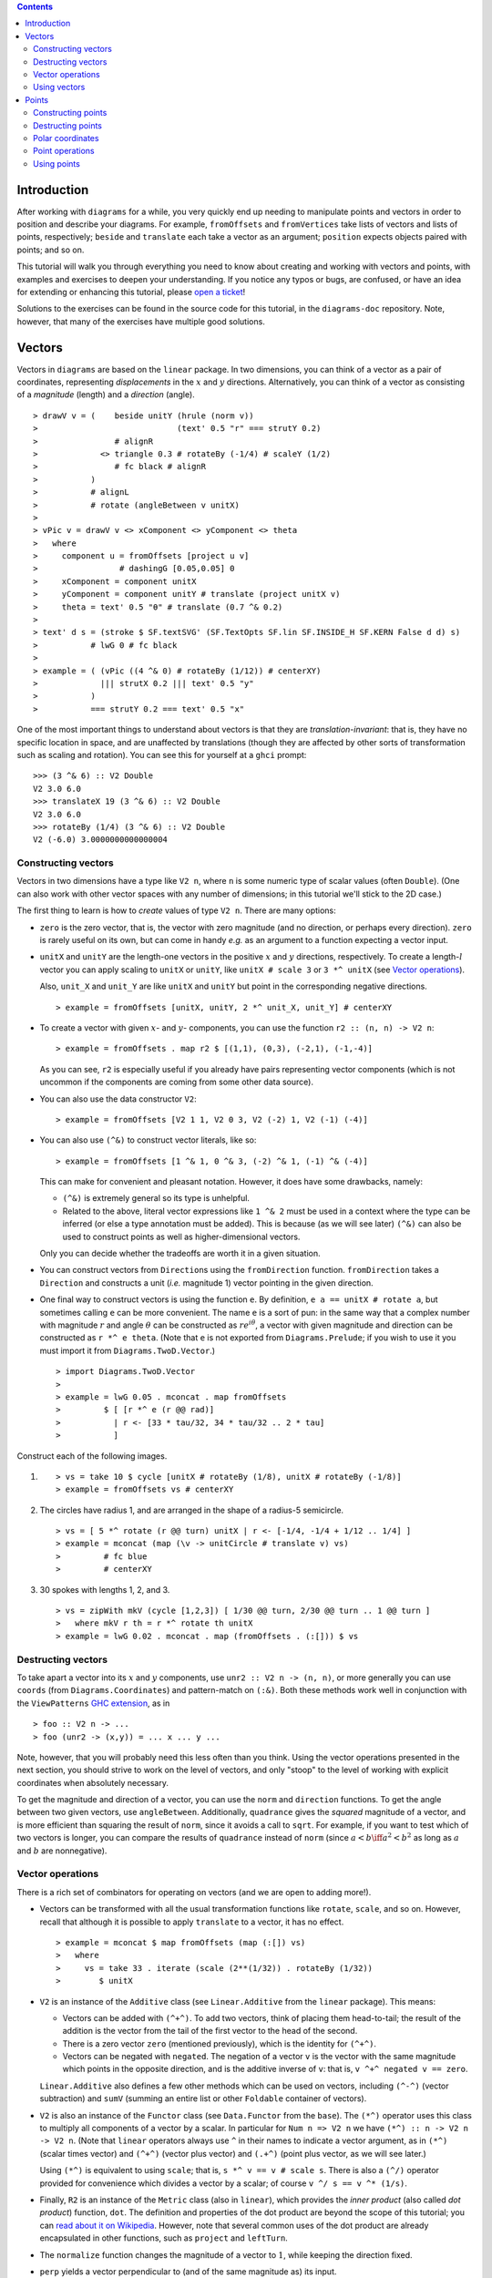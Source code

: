 .. role:: pkg(literal)
.. role:: hs(literal)
.. role:: mod(literal)
.. role:: repo(literal)

.. default-role:: hs

.. contents::

Introduction
============

After working with ``diagrams`` for a while, you very quickly end up
needing to manipulate points and vectors in order to position and
describe your diagrams.  For example, `fromOffsets` and `fromVertices`
take lists of vectors and lists of points, respectively; `beside` and
`translate` each take a vector as an argument; `position` expects
objects paired with points; and so on.

This tutorial will walk you through everything you need to know about
creating and working with vectors and points, with examples and
exercises to deepen your understanding.  If you notice any typos or
bugs, are confused, or have an idea for extending or enhancing this
tutorial, please `open a ticket`__!

__ https://github.com/diagrams/diagrams-doc/issues

Solutions to the exercises can be found in the source code for this
tutorial, in the `diagrams-doc`:repo: repository.  Note, however, that
many of the exercises have multiple good solutions.

Vectors
=======

Vectors in ``diagrams`` are based on the `linear`:pkg: package.
In two dimensions, you can think of a vector as a pair of coordinates,
representing *displacements* in the `x`:math: and `y`:math:
directions. Alternatively, you can think of a vector as consisting of
a *magnitude* (length) and a *direction* (angle).

.. class:: dia

::

> drawV v = (    beside unitY (hrule (norm v))
>                             (text' 0.5 "r" === strutY 0.2)
>                # alignR
>             <> triangle 0.3 # rotateBy (-1/4) # scaleY (1/2)
>                # fc black # alignR
>           )
>           # alignL
>           # rotate (angleBetween v unitX)
>
> vPic v = drawV v <> xComponent <> yComponent <> theta
>   where
>     component u = fromOffsets [project u v]
>                 # dashingG [0.05,0.05] 0
>     xComponent = component unitX
>     yComponent = component unitY # translate (project unitX v)
>     theta = text' 0.5 "θ" # translate (0.7 ^& 0.2)
>
> text' d s = (stroke $ SF.textSVG' (SF.TextOpts SF.lin SF.INSIDE_H SF.KERN False d d) s)
>           # lwG 0 # fc black
>
> example = ( (vPic ((4 ^& 0) # rotateBy (1/12)) # centerXY)
>             ||| strutX 0.2 ||| text' 0.5 "y"
>           )
>           === strutY 0.2 === text' 0.5 "x"

One of the most
important things to understand about vectors is that they are
*translation-invariant*: that is, they have no specific location in
space, and are unaffected by translations (though they are affected by
other sorts of transformation such as scaling and rotation).  You can
see this for yourself at a ``ghci`` prompt:

::

  >>> (3 ^& 6) :: V2 Double
  V2 3.0 6.0
  >>> translateX 19 (3 ^& 6) :: V2 Double
  V2 3.0 6.0
  >>> rotateBy (1/4) (3 ^& 6) :: V2 Double
  V2 (-6.0) 3.0000000000000004

Constructing vectors
--------------------

Vectors in two dimensions have a type like `V2 n`, where `n` is some
numeric type of scalar values (often `Double`).  (One can also work
with other vector spaces with any number of dimensions; in this
tutorial we'll stick to the 2D case.)

The first thing to learn is how to *create* values of type `V2 n`.
There are many options:

* `zero` is the zero vector, that is, the vector with zero magnitude
  (and no direction, or perhaps every direction).  `zero` is rarely
  useful on its own, but can come in handy *e.g.* as an argument to a
  function expecting a vector input.

* `unitX` and `unitY` are the length-one vectors in the positive
  `x`:math: and `y`:math: directions, respectively.  To create a
  length-`l`:math: vector you can apply scaling to `unitX` or `unitY`,
  like `unitX # scale 3` or `3 *^ unitX` (see `Vector operations`_).

  Also, `unit_X` and `unit_Y` are like `unitX` and `unitY` but point
  in the corresponding negative directions.

  .. class:: dia-lhs

  ::

  > example = fromOffsets [unitX, unitY, 2 *^ unit_X, unit_Y] # centerXY

* To create a vector with given :math:`x`- and :math:`y`- components,
  you can use the function `r2 :: (n, n) -> V2 n`:

  .. class:: dia-lhs

  ::

  > example = fromOffsets . map r2 $ [(1,1), (0,3), (-2,1), (-1,-4)]

  As you can see, `r2` is especially useful if you already have pairs
  representing vector components (which is not uncommon if the
  components are coming from some other data source).

* You can also use the data constructor `V2`:

  .. class:: dia-lhs

  ::

  > example = fromOffsets [V2 1 1, V2 0 3, V2 (-2) 1, V2 (-1) (-4)]

* You can also use `(^&)` to construct vector literals, like so:

  .. class:: dia-lhs

  ::

  > example = fromOffsets [1 ^& 1, 0 ^& 3, (-2) ^& 1, (-1) ^& (-4)]

  This can make for convenient and pleasant notation. However, it does
  have some drawbacks, namely:

  * `(^&)` is extremely general so its type is unhelpful.
  * Related to the above, literal vector expressions like `1 ^& 2` must
    be used in a context where the type can be inferred (or else a
    type annotation must be added).  This is because (as we will see
    later) `(^&)` can also be used to construct points as well as
    higher-dimensional vectors.

  Only you can decide whether the tradeoffs are worth it in a given
  situation.

* You can construct vectors from `Direction`\s using the
  `fromDirection` function.  `fromDirection` takes a `Direction` and
  constructs a unit (*i.e.* magnitude 1) vector pointing in the given
  direction.

* One final way to construct vectors is using the function `e`.  By
  definition, `e a == unitX # rotate a`, but sometimes calling `e`
  can be more convenient.  The name `e` is a sort of pun: in the same
  way that a complex number with magnitude `r`:math: and angle
  `\theta`:math: can be constructed as `r e^{i\theta}`:math:, a vector
  with given magnitude and direction can be constructed as `r *^ e
  theta`. (Note that `e` is not exported from `Diagrams.Prelude`:mod:;
  if you wish to use it you must import it from
  `Diagrams.TwoD.Vector`:mod:.)

  .. class:: dia-lhs

  ::

  > import Diagrams.TwoD.Vector
  >
  > example = lwG 0.05 . mconcat . map fromOffsets
  >         $ [ [r *^ e (r @@ rad)]
  >           | r <- [33 * tau/32, 34 * tau/32 .. 2 * tau]
  >           ]

.. container:: exercises

  Construct each of the following images.

  1. .. class:: dia

     ::

     > vs = take 10 $ cycle [unitX # rotateBy (1/8), unitX # rotateBy (-1/8)]
     > example = fromOffsets vs # centerXY

  #. The circles have radius 1, and are arranged in the shape of a
     radius-5 semicircle.

     .. class:: dia

     ::

     > vs = [ 5 *^ rotate (r @@ turn) unitX | r <- [-1/4, -1/4 + 1/12 .. 1/4] ]
     > example = mconcat (map (\v -> unitCircle # translate v) vs)
     >         # fc blue
     >         # centerXY

  #. 30 spokes with lengths 1, 2, and 3.

     .. class:: dia

     ::

     > vs = zipWith mkV (cycle [1,2,3]) [ 1/30 @@ turn, 2/30 @@ turn .. 1 @@ turn ]
     >   where mkV r th = r *^ rotate th unitX
     > example = lwG 0.02 . mconcat . map (fromOffsets . (:[])) $ vs

Destructing vectors
-------------------

To take apart a vector into its `x`:math: and `y`:math: components,
use `unr2 :: V2 n -> (n, n)`, or more generally you can use
`coords` (from `Diagrams.Coordinates`:mod:) and pattern-match on
`(:&)`.  Both these methods work well in conjunction with the
``ViewPatterns`` `GHC extension`__, as in

__ http://ghc.haskell.org/trac/ghc/wiki/ViewPatterns

.. class:: lhs

::

> foo :: V2 n -> ...
> foo (unr2 -> (x,y)) = ... x ... y ...

Note, however, that you will probably need this less often than you
think.  Using the vector operations presented in the next section, you
should strive to work on the level of vectors, and only "stoop" to the
level of working with explicit coordinates when absolutely necessary.

To get the magnitude and direction of a vector, you can use the
`norm` and `direction` functions.  To get the angle between two
given vectors, use `angleBetween`.  Additionally, `quadrance` gives
the *squared* magnitude of a vector, and is more efficient than
squaring the result of `norm`, since it avoids a call to `sqrt`.
For example, if you want to test which of two vectors is longer, you
can compare the results of `quadrance` instead of `norm` (since
`a < b \iff a^2 < b^2`:math: as long as `a`:math: and `b`:math: are
nonnegative).

Vector operations
-----------------

There is a rich set of combinators for operating on vectors (and we
are open to adding more!).

* Vectors can be transformed with all the usual transformation
  functions like `rotate`, `scale`, and so on.  However, recall that
  although it is possible to apply `translate` to a vector, it has no
  effect.

  .. class:: dia-lhs

  ::

  > example = mconcat $ map fromOffsets (map (:[]) vs)
  >   where
  >     vs = take 33 . iterate (scale (2**(1/32)) . rotateBy (1/32))
  >        $ unitX

* `V2` is an instance of the `Additive` class (see
  `Linear.Additive`:mod: from the `linear`:pkg: package). This means:

  * Vectors can be added with `(^+^)`.  To add two vectors, think of
    placing them head-to-tail; the result of the addition is the
    vector from the tail of the first vector to the head of the
    second.
  * There is a zero vector `zero` (mentioned previously), which is
    the identity for `(^+^)`.
  * Vectors can be negated with `negated`.  The negation of a vector
    ``v`` is the vector with the same magnitude which points in the
    opposite direction, and is the additive inverse of ``v``: that is,
    `v ^+^ negated v == zero`.

  `Linear.Additive`:mod: also defines a few other methods which can
  be used on vectors, including `(^-^)` (vector subtraction) and
  `sumV` (summing an entire list or other `Foldable` container of
  vectors).

* `V2` is also an instance of the `Functor` class (see
  `Data.Functor`:mod: from the `base`:pkg:). The `(*^)` operator uses
  this class to multiply all components of a vector by a scalar. In
  particular for `Num n => V2 n` we have `(*^) :: n -> V2 n -> V2 n`.
  (Note that `linear`:pkg: operators always use ``^`` in their
  names to indicate a vector argument, as in `(*^)` (scalar times
  vector) and `(^+^)` (vector plus vector) and `(.+^)` (point plus
  vector, as we will see later.)

  Using `(*^)` is equivalent to using `scale`; that is, `s *^ v == v #
  scale s`.  There is also a `(^/)` operator provided for convenience
  which divides a vector by a scalar; of course `v ^/ s == v ^*
  (1/s)`.

* Finally, `R2` is an instance of the `Metric` class (also in
  `linear`:mod:), which provides the *inner product* (also
  called *dot product*) function, `dot`.  The definition and
  properties of the dot product are beyond the scope of this tutorial;
  you can `read about it on Wikipedia`__.  However, note that several
  common uses of the dot product are already encapsulated in other
  functions, such as `project` and `leftTurn`.

__ http://en.wikipedia.org/wiki/Dot_product

* The `normalize` function changes the magnitude of a vector to
  `1`:math:, while keeping the direction fixed.

* `perp` yields a vector perpendicular to (and of the same magnitude
  as) its input.

* `lerp` linearly interpolates between two vectors as the given
  parameter varies from `0`:math: to `1`:math:.

* `leftTurn v1 v2` tests whether the direction of `v2` is a "left
  turn" from `v1` (that is, if the direction of `v2` can be obtained
  from that of `v1` by rotating up to one-half turn in the positive
  direction).

* `project u v` computes the *projection* of `v` onto `u`.  In the
  illustration below, the green line shows the projection of the red
  vector onto the blue vector.

  .. class:: dia-lhs

  ::

  > u = r2 (1,2)
  > v = 2 *^ (unitY # rotateBy (1/19))
  > p = project u v
  >
  > drawV v = fromOffsets [v]
  >
  > example = mconcat
  >   [ drawV p # lc green # lwG 0.03
  >   , drawV u # lc blue
  >   , drawV v # lc red
  >   , drawV (p ^-^ v) # translate v # dashingG [0.1,0.1] 0
  >   ]

.. container:: exercises

  1. Write a function `vTriangle :: V2 Double -> V2 Double -> Diagram
     B` which takes as arguments two vectors representing two sides of
     a triangle and draws the corresponding triangle.  For example,
     `vTriangle unitX (unitX # rotateBy (1/8))` should produce

     .. class:: dia

     ::

     > vTriangle v1 v2 = fromOffsets [v1, v2 ^-^ v1, (-1) *^ v2]
     >                 # glueLine # strokeLoop
     >
     > example = vTriangle unitX (unitX # rotateBy (1/8))
     >         # center

  #. Write a function which takes two vectors as input and constructs
     a classic illustration of vector addition using a parallelogram,
     as in the following example:

     .. class:: dia

     ::

     > drawV = fromOffsets . (:[])
     > vAddVis v1 v2
     >   = mconcat
     >     [ drawV v1 # lc red
     >     , drawV v2 # lc blue
     >	   , drawV v1 # lc red  # dashingG [0.1,0.1] 0 # translate v2
     >     , drawV v2 # lc blue # dashingG [0.1,0.1] 0 # translate v1
     >     , drawV (v1 ^+^ v2) # lc purple
     >     ]
     >
     > example = vAddVis (r2 (0.5,1)) (r2 (2,0.5)) # lwG 0.02

Using vectors
-------------

Once you have a vector, what can you do with it?  A few of the things
have already been seen in the examples above, but it's worth
collecting a list here in one place.

* You can create a trail, path, or diagram (in fact, any `TrailLike`
  thing---see the `trails and paths tutorial`__) from a list of
  vectors using `fromOffsets`.

  __ paths.html

* You can translate things by a vector using `translate` or
  `moveOriginBy`.

* As explained in the next section, you can add a vector to a point to
  yield another point.

Points
======

A *point* is a location in space.  In ``diagrams``, points are based
on the `Point` wrapper from the `linear`:pkg: package, and in the case
of 2D are represented by the type alias `P2 = Point V2`. In 2D, points
are usually thought of as a pair of `x`:math: and `y`:math:
coordinates (though other coordinate systems could be used as well,
*e.g.* polar coordinates).

Points and vectors are closely related, and are sometimes conflated
since both can be concretely represented by tuples of coordinates.
However, they are distinct concepts which support different sets of
operations. For example, points are affected by translation whereas
vectors are not; two vectors can be added but two points cannot; and
so on.  Hence, they are represented by distinct types in ``diagrams``.

Constructing points
-------------------

There are several ways to construct points.

* `origin` is the name of the distinguished point at the origin of
  the vector space (note this works in any dimension).

* To create a point with given :math:`x`- and :math:`y`- components,
  you can use the function `p2 :: (n,n) -> Point V2 n`:

  .. class:: dia-lhs

  ::

  > example
  >   = flip atPoints (repeat (circle 0.2 # fc green))
  >     $ map p2 $ [(1,1), (0,3), (-2,1), (-1,-4), (2,0)]

  As with `r2`, `p2` is especially useful if you already have pairs
  representing point coordinates.

* The `^&` operator can be used to construct literal points (`P2 n`
  values) as well as vectors (`V2 n` values).  The proper type is chosen
  via type inference: if the expression `(3 ^& 5)` is used in a context
  where its type is inferred to be `P2 n`, it is the point at
  `(3,5)`:math:; if its type is inferred to be `V2 n`, it is the vector
  with `x`:math:-component `3`:math: and `y`:math:-component
  `5`:math:.

* There is no way to directly convert a vector into a point (unless
  you use the `P` type constructor from `Linear.Affine`)---this is
  intentional!  If you have a vector `v` and you want to refer to the
  point located at the vector's head (when the vector tail is placed
  at, say, the origin) you can write `origin .+^ v` (see below for a
  discussion of `.+^`).

* An advanced method of generating points is to use any function
  returning a `TrailLike` result, since `[Point V2 Double]` is an instace of
  `TrailLike`. Using a function returning any `TrailLike` at the
  result type `[Point V2 Double]` will result in the list of vertices of the trail.
  For example, here we obtain the list of vertices of a regular
  nonagon:

  .. class:: dia-lhs

  ::

  > pts :: [P2 Double]
  > pts = nonagon 1
  > example = atPoints pts (repeat $ circle 0.2 # fc green)

  Note that we could also inline `pts` in the above example to obtain

  .. class:: lhs

  ::

  > example = atPoints (nonagon 1) (repeat $ circle 0.2 # fc green)

  In this case, the type of `nonagon 1` would be inferred as `[P2 Double]`
  (since `position` expects a list of paired points and diagrams), causing the
  appropriate `TrailLike` instance to be
  chosen.

Destructing points
------------------

For taking a point apart into its components:

* You can use the `unp2` function, or, more generally, `coords` (just
  as with vectors) to get the Cartesian coordinates of a point.
* You can also use the `_x` and `_y` lenses to extract (or update) the
  `x`:math:- and `y`:math:-coordinates of a point: for example, `pt
  ^. _x` gets the `x`:math:-coordinate of `pt`, and `pt & _x +~ 2` adds
  `2` to the `x`:math:-coordinate.

You can compute the distance between two points with the `distance`
function (or `qd` to get the square ("quadrance") of the distance,
which avoids a square root).

.. container:: exercises

  Construct each of the following images.

  1. A `31 \times 31`:math: grid of circles, each colored according to
     the distance of its center from the origin.

     .. class:: dia

     ::

     > example
     >   = pts
     >   # map (hcat . map mkSquare)
     >   # vcat
     >   # centerXY
     >
     > r = 15
     >
     > pts = [ [p2 (x,y) | x <- [-r .. r]] | y <- [-r .. r]]
     > mkSquare p = circle 0.5 # fc c # moveTo p
     >   where
     >     c | distance p origin <= r = yellow
     >       | otherwise              = purple

Polar coordinates
-----------------

Instead of being represented using `x`:math:- and `y`:math:-coordinates,
points can also be represented using *polar* coordinates (usually
referred to as `(r, \theta)`:math:).

* You can use the `_r` lens to refer to the magnitude
  (`r`:math:-coordinate) of a point.
* You can use the `_theta` lens to refer to the
  `\theta`:math:-coordinate of a point, that is, the angle to the point
  as measured counterclockwise from the positive `x`:math:-axis.

Point operations
----------------

You can transform points arbitrarily: unlike vectors, points are
affected by translation.  Rotation and scaling act on points with
respect to the origin (for example, scaling the point `(1,1)`:math: by
`2`:math: results in the point `(2,2)`:math:).

.. class:: dia-lhs

::

> sqPts = square 1
>
> drawPts pts c = pts # map (\p -> (p,dot' c)) # position
> dot' c = circle 0.2 # fc c
>
> example = drawPts sqPts blue
>        <> drawPts (sqPts # scale 2 # rotateBy(1/10) # translateX 0.2) red

Abstractly, points and vectors together form what is termed an "affine
space". Here is a nice intuitive description of affine spaces, stolen
from `the wikipedia page`__:

__ http://en.wikipedia.org/wiki/Affine_space

    An affine space is what is left of a `vector space`_ after you've
    forgotten which point is the origin (or, in the words of the
    French mathematician `Marcel Berger`_, "An affine space is nothing
    more than a vector space whose origin we try to forget about, by
    adding translations to the linear maps").

.. _`vector space`: http://en.wikipedia.org/wiki/Vector_space
.. _`Marcel Berger`: http://en.wikipedia.org/wiki/Marcel_Berger

It's not important to understand the formal mathematical
definition of an affine space; it's enough to understand the sorts of
operations which this enables on points and vectors.

In particular, `P2` is an instance of the `Affine` type class
(defined in `Linear.Affine`:mod: from the `linear`:pkg: package).
This class also has an associated type family called `Diff`, which for
`P2` is defined to be `V2`: roughly, this says that the *difference*
or "offset" between two points is given by a vector.

Note how the operators below are named: a period indicates a point
argument, and a carat (`^`) indicates a vector argument.  So, for
example, `(.+^)` takes a point as its first argument and a vector as
its second.

* You can "subtract" one point from another to get the vector between
  them, using `(.-.)`.  In particular `b .-. a` is the vector
  pointing from `a` to `b`.

* Using `(.+^)`, you can add a vector to a point, resulting in another
  point which is offset from the first point by the given vector.  If
  `p .+^ v == p'`, then `p' .-. p == v`.  You can also use `(.-^)` to
  subtract a vector from a point.

* Although it is not semanticly correct, `Point` is an instance of
  `Additive` (this may be fixed in a later release). This means you
  can *linearly interpolate* between two points using `lerp`, which
  does make sense. For example, to find the point which is 25% of the
  way from the first point to the second.

  .. class:: dia-lhs

  ::

  > pt1, pt2 :: P2 Double
  > pt1 = origin
  > pt2 = p2 (5,3)
  >
  > example = position $
  >   [ (p, circle 0.2 # fc (colourConvert c))
  >   | a <- [0, 0.1 .. 1]
  >   , let p = lerp a pt2 pt1
  >   , let c = blend a blue green
  >   ]

* You can find the *centroid* (the "average" or "center of mass") of a
  list of points using the `centroid` function (defined in
  `Diagrams.Points`:mod:).

* Finally, you can scale a point using the `(*^)` operator (though, as
  mentioned earlier, you can also use `scale`).

.. container:: exercises

  1. Implement the `Graham scan algorithm`__ and generate diagrams
     illustrating the intermediate steps.

  __ http://en.wikipedia.org/wiki/Graham_scan

Using points
------------

Here are some things you can do with points, once you have constructed
or computed them:

* You can create a straight line between two points with `(~~)`.

* You can construct any `TrailLike` instance (like trails, paths, or
  diagrams) from a list of points using `fromVertices`.

* You can translate objects to a given point using `moveTo`, `place`,
  or `moveOriginTo`.

* You can position an entire collection of objects using `position`.

